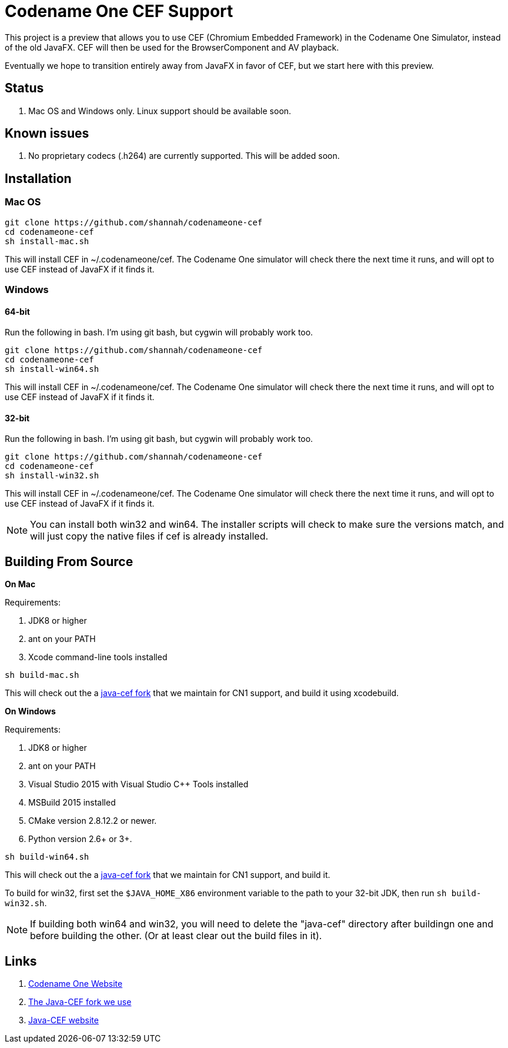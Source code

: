 = Codename One CEF Support

This project is a preview that allows you to use CEF (Chromium Embedded Framework) in the Codename One Simulator, instead of the old JavaFX.  CEF will then be used for the BrowserComponent and AV playback.


Eventually we hope to transition entirely away from JavaFX in favor of CEF, but we start here with this preview.

== Status

. Mac OS and Windows only.  Linux support should be available soon.

== Known issues

. No proprietary codecs (.h264) are currently supported.  This will be added soon.

== Installation

=== Mac OS

[source,bash]
----
git clone https://github.com/shannah/codenameone-cef
cd codenameone-cef
sh install-mac.sh
----

This will install CEF in ~/.codenameone/cef.   The Codename One simulator will check there the next time it runs, and will opt to use CEF instead of JavaFX if it finds it.


=== Windows

==== 64-bit

Run the following in bash.  I'm using git bash, but cygwin will probably work too.

[source,bash]
----
git clone https://github.com/shannah/codenameone-cef
cd codenameone-cef
sh install-win64.sh
----

This will install CEF in ~/.codenameone/cef.   The Codename One simulator will check there the next time it runs, and will opt to use CEF instead of JavaFX if it finds it.

==== 32-bit

Run the following in bash.  I'm using git bash, but cygwin will probably work too.

[source,bash]
----
git clone https://github.com/shannah/codenameone-cef
cd codenameone-cef
sh install-win32.sh
----

This will install CEF in ~/.codenameone/cef.   The Codename One simulator will check there the next time it runs, and will opt to use CEF instead of JavaFX if it finds it.


NOTE: You can install both win32 and win64.  The installer scripts will check to make sure the versions match, and will just copy the native files if cef is already installed.

== Building From Source


**On Mac**

Requirements:

1. JDK8 or higher
2. ant on your PATH
3. Xcode command-line tools installed

[source,bash]
----
sh build-mac.sh
----

This will check out the a https://github.com/shannah/java-cef[java-cef fork] that we maintain for CN1 support, and build it using xcodebuild.

**On Windows**

Requirements:

1. JDK8 or higher
2. ant on your PATH
3. Visual Studio 2015 with Visual Studio C++ Tools installed
4. MSBuild 2015 installed
5. CMake version 2.8.12.2 or newer.
6. Python version 2.6+ or 3+.

[source,bash]
----
sh build-win64.sh
----

This will check out the a https://github.com/shannah/java-cef[java-cef fork] that we maintain for CN1 support, and build it.

To build for win32, first set the `$JAVA_HOME_X86` environment variable to the path to your 32-bit JDK, then run `sh build-win32.sh`.

NOTE:  If building both win64 and win32, you will need to delete the "java-cef" directory after buildingn one and before building the other.  (Or at least clear out the build files in it).


== Links

. https://www.codenameone.com[Codename One Website]
. https://github.com/shannah/java-cef[The Java-CEF fork we use]
. https://github.com/chromiumembedded/java-cef[Java-CEF website]

